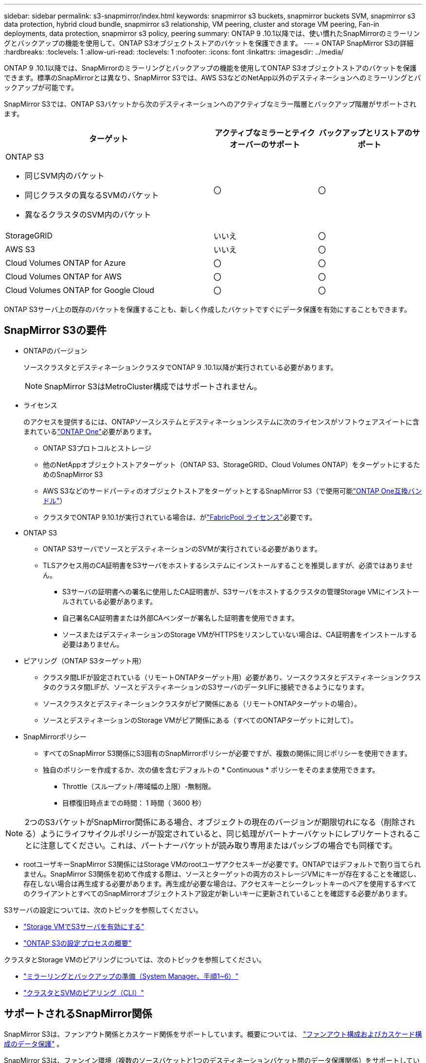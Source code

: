 ---
sidebar: sidebar 
permalink: s3-snapmirror/index.html 
keywords: snapmirror s3 buckets, snapmirror buckets SVM, snapmirror s3 data protection, hybrid cloud bundle, snapmirror s3 relationship, VM peering, cluster and storage VM peering, Fan-in deployments, data protection, snapmirror s3 policy, peering 
summary: ONTAP 9 .10.1以降では、使い慣れたSnapMirrorのミラーリングとバックアップの機能を使用して、ONTAP S3オブジェクトストアのバケットを保護できます。 
---
= ONTAP SnapMirror S3の詳細
:hardbreaks:
:toclevels: 1
:allow-uri-read: 
:toclevels: 1
:nofooter: 
:icons: font
:linkattrs: 
:imagesdir: ../media/


[role="lead"]
ONTAP 9 .10.1以降では、SnapMirrorのミラーリングとバックアップの機能を使用してONTAP S3オブジェクトストアのバケットを保護できます。標準のSnapMirrorとは異なり、SnapMirror S3では、AWS S3などのNetApp以外のデスティネーションへのミラーリングとバックアップが可能です。

SnapMirror S3では、ONTAP S3バケットから次のデスティネーションへのアクティブなミラー階層とバックアップ階層がサポートされます。

[cols="50,25,25"]
|===
| ターゲット | アクティブなミラーとテイクオーバーのサポート | バックアップとリストアのサポート 


 a| 
ONTAP S3

* 同じSVM内のバケット
* 同じクラスタの異なるSVMのバケット
* 異なるクラスタのSVM内のバケット

| 〇 | 〇 


| StorageGRID | いいえ | 〇 


| AWS S3 | いいえ | 〇 


| Cloud Volumes ONTAP for Azure | 〇 | 〇 


| Cloud Volumes ONTAP for AWS | 〇 | 〇 


| Cloud Volumes ONTAP for Google Cloud | 〇 | 〇 
|===
ONTAP S3サーバ上の既存のバケットを保護することも、新しく作成したバケットですぐにデータ保護を有効にすることもできます。



== SnapMirror S3の要件

* ONTAPのバージョン
+
ソースクラスタとデスティネーションクラスタでONTAP 9 .10.1以降が実行されている必要があります。

+

NOTE: SnapMirror S3はMetroCluster構成ではサポートされません。

* ライセンス
+
のアクセスを提供するには、ONTAPソースシステムとデスティネーションシステムに次のライセンスがソフトウェアスイートに含まれているlink:../system-admin/manage-licenses-concept.html["ONTAP One"]必要があります。

+
** ONTAP S3プロトコルとストレージ
** 他のNetAppオブジェクトストアターゲット（ONTAP S3、StorageGRID、Cloud Volumes ONTAP）をターゲットにするためのSnapMirror S3
** AWS S3などのサードパーティのオブジェクトストアをターゲットとするSnapMirror S3（で使用可能link:../data-protection/install-snapmirror-cloud-license-task.html["ONTAP One互換バンドル"]）
** クラスタでONTAP 9.10.1が実行されている場合は、がlink:../fabricpool/install-license-aws-azure-ibm-task.html["FabricPool ライセンス"]必要です。


* ONTAP S3
+
** ONTAP S3サーバでソースとデスティネーションのSVMが実行されている必要があります。
** TLSアクセス用のCA証明書をS3サーバをホストするシステムにインストールすることを推奨しますが、必須ではありません。
+
*** S3サーバの証明書への署名に使用したCA証明書が、S3サーバをホストするクラスタの管理Storage VMにインストールされている必要があります。
*** 自己署名CA証明書または外部CAベンダーが署名した証明書を使用できます。
*** ソースまたはデスティネーションのStorage VMがHTTPSをリスンしていない場合は、CA証明書をインストールする必要はありません。




* ピアリング（ONTAP S3ターゲット用）
+
** クラスタ間LIFが設定されている（リモートONTAPターゲット用）必要があり、ソースクラスタとデスティネーションクラスタのクラスタ間LIFが、ソースとデスティネーションのS3サーバのデータLIFに接続できるようになります。
** ソースクラスタとデスティネーションクラスタがピア関係にある（リモートONTAPターゲットの場合）。
** ソースとデスティネーションのStorage VMがピア関係にある（すべてのONTAPターゲットに対して）。


* SnapMirrorポリシー
+
** すべてのSnapMirror S3関係にS3固有のSnapMirrorポリシーが必要ですが、複数の関係に同じポリシーを使用できます。
** 独自のポリシーを作成するか、次の値を含むデフォルトの * Continuous * ポリシーをそのまま使用できます。
+
*** Throttle（スループット/帯域幅の上限）-無制限。
*** 目標復旧時点までの時間： 1 時間（ 3600 秒）







NOTE: 2つのS3バケットがSnapMirror関係にある場合、オブジェクトの現在のバージョンが期限切れになる（削除される）ようにライフサイクルポリシーが設定されていると、同じ処理がパートナーバケットにレプリケートされることに注意してください。これは、パートナーバケットが読み取り専用またはパッシブの場合でも同様です。

* rootユーザキーSnapMirror S3関係にはStorage VMのrootユーザアクセスキーが必要です。ONTAPではデフォルトで割り当てられません。SnapMirror S3関係を初めて作成する際は、ソースとターゲットの両方のストレージVMにキーが存在することを確認し、存在しない場合は再生成する必要があります。再生成が必要な場合は、アクセスキーとシークレットキーのペアを使用するすべてのクライアントとすべてのSnapMirrorオブジェクトストア設定が新しいキーに更新されていることを確認する必要があります。


S3サーバの設定については、次のトピックを参照してください。

* link:../task_object_provision_enable_s3_server.html["Storage VMでS3サーバを有効にする"]
* link:../s3-config/index.html["ONTAP S3の設定プロセスの概要"]


クラスタとStorage VMのピアリングについては、次のトピックを参照してください。

* link:../task_dp_prepare_mirror.html["ミラーリングとバックアップの準備（System Manager、手順1~6）"]
* link:../peering/index.html["クラスタとSVMのピアリング（CLI）"]




== サポートされるSnapMirror関係

SnapMirror S3は、ファンアウト関係とカスケード関係をサポートしています。概要については、 link:../data-protection/supported-deployment-config-concept.html["ファンアウト構成およびカスケード構成のデータ保護"] 。

SnapMirror S3は、ファンイン環境（複数のソースバケットと1つのデスティネーションバケット間のデータ保護関係）をサポートしていません。SnapMirror S3では、複数のクラスタから単一のセカンダリクラスタへの複数のバケットミラーをサポートできますが、各ソースバケットにセカンダリクラスタ上の専用のデスティネーションバケットが必要です。

SnapMirror S3はMetroCluster環境ではサポートされていません。



== S3バケットへのアクセスを制御

新しいバケットを作成するときに、ユーザとグループを作成してアクセスを制御できます。

SnapMirror S3はソースバケットからデスティネーションバケットにオブジェクトをレプリケートしますが、ユーザ、グループ、およびポリシーをソースオブジェクトストアからデスティネーションオブジェクトストアにレプリケートすることはありません。

フェイルオーバー時にクライアントがデスティネーションバケットにアクセスできるように、デスティネーションオブジェクトストアでユーザ、グループポリシー、権限などのコンポーネントを設定する必要があります。

ユーザがデスティネーションクラスタで作成されたときにソースキーを手動で指定していれば、ソースユーザとデスティネーションユーザで同じアクセスキーとシークレットキーを使用できます。例：

[listing]
----
vserver object-store-server user create -vserver svm1 -user user1 -access-key "20-characters" -secret-key "40-characters"
----
詳細については、次のトピックを参照してください。

* link:../task_object_provision_add_s3_users_groups.html["S3のユーザとグループの追加（System Manager）"]
* link:../s3-config/create-s3-user-task.html["S3ユーザの作成（CLI）"]
* link:../s3-config/create-modify-groups-task.html["S3グループの作成と変更（CLI）"]




== SnapMirror S3でS3オブジェクトのロックとバージョン管理を使用

オブジェクトロックおよびバージョン管理が有効なONTAPバケットではSnapMirror S3を使用できますが、次の点を考慮する必要があります。

* オブジェクトロックが有効なソースバケットをレプリケートするには、デスティネーションバケットでもオブジェクトロックが有効になっている必要があります。また、ソースとデスティネーションの両方でバージョン管理を有効にする必要があります。これにより、両方のバケットでデフォルトの保持ポリシーが異なる場合にデスティネーションバケットに削除がミラーリングされる問題を回避できます。
* S3 SnapMirrorでは、オブジェクトの履歴バージョンはレプリケートされません。オブジェクトの現在のバージョンのみがレプリケートされます。


Object Lockedオブジェクトがデスティネーションバケットにミラーリングされると、元の保持期限が維持されます。ロック解除されたオブジェクトがレプリケートされた場合、デスティネーションバケットのデフォルトの保持期間が適用されます。例：

* バケットAのデフォルトの保持期間は30日、バケットBのデフォルトの保持期間は60日です。バケットAからバケットBにレプリケートされたオブジェクトは、デフォルトの保持期間であるバケットBよりも短い場合でも、30日間の保持期間が維持されます。
* バケットAにはデフォルトの保持期間はなく、バケットBにはデフォルトの保持期間が60日です。ロック解除されたオブジェクトがバケットAからバケットBにレプリケートされると、60日間の保持期間が適用されます。バケットAでオブジェクトが手動でロックされている場合、バケットBにレプリケートされても元の保持期間が維持されます。
* バケットAのデフォルトの保持期間は30日ですが、バケットBにはデフォルトの保持期間はありません。バケットAからバケットBにレプリケートされたオブジェクトは30日間の保持期間が維持されます。


